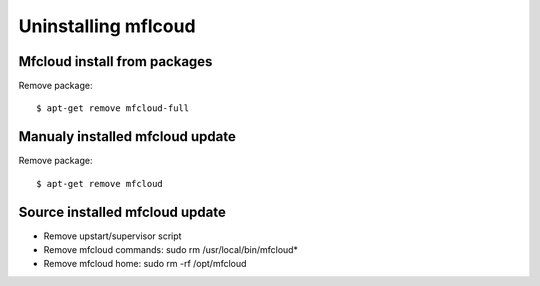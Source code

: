 

Uninstalling mflcoud
============================================



Mfcloud install from packages
----------------------------------

Remove package::

    $ apt-get remove mfcloud-full


Manualy installed mfcloud update
----------------------------------

Remove package::

    $ apt-get remove mfcloud


Source installed mfcloud update
----------------------------------

- Remove upstart/supervisor script
- Remove mfcloud commands: sudo rm /usr/local/bin/mfcloud*
- Remove mfcloud home: sudo rm -rf /opt/mfcloud




